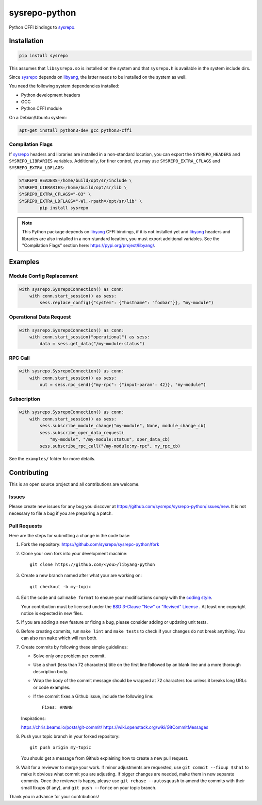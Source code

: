 ==============
sysrepo-python
==============

Python CFFI bindings to sysrepo_.

.. _libyang: https://github.com/CESNET/libyang
.. _sysrepo: https://github.com/sysrepo/sysrepo

|pypi-project|__ |python-versions|__ |build-status|__ |license|__ |code-style|__

__ https://pypi.org/project/sysrepo
__ https://github.com/sysrepo/sysrepo-python/actions
__ https://github.com/sysrepo/sysrepo-python/actions
__ https://github.com/sysrepo/sysrepo-python/blob/master/LICENSE
__ https://github.com/psf/black

.. |pypi-project| image:: https://img.shields.io/pypi/v/sysrepo.svg
.. |python-versions| image:: https://img.shields.io/pypi/pyversions/sysrepo.svg
.. |build-status| image:: https://github.com/sysrepo/sysrepo-python/workflows/CI/badge.svg
.. |license| image:: https://img.shields.io/github/license/sysrepo/sysrepo-python.svg
.. |code-style| image:: https://img.shields.io/badge/code%20style-black-000000.svg

Installation
============

.. code-block:: bash

   pip install sysrepo

This assumes that ``libsysrepo.so`` is installed on the system and that
``sysrepo.h`` is available in the system include dirs.

Since sysrepo_ depends on libyang_, the latter needs to be installed on the
system as well.

You need the following system dependencies installed:

- Python development headers
- GCC
- Python CFFI module

On a Debian/Ubuntu system:

.. code-block:: bash

   apt-get install python3-dev gcc python3-cffi

Compilation Flags
-----------------

If sysrepo_ headers and libraries are installed in a non-standard location, you
can export the ``SYSREPO_HEADERS`` and ``SYSREPO_LIBRARIES`` variables.
Additionally, for finer control, you may use ``SYSREPO_EXTRA_CFLAGS`` and
``SYSREPO_EXTRA_LDFLAGS``:

.. code-block:: bash

   SYSREPO_HEADERS=/home/build/opt/sr/include \
   SYSREPO_LIBRARIES=/home/build/opt/sr/lib \
   SYSREPO_EXTRA_CFLAGS="-O3" \
   SYSREPO_EXTRA_LDFLAGS="-Wl,-rpath=/opt/sr/lib" \
           pip install sysrepo

.. note::

   This Python package depends on libyang_ CFFI bindings, if it is not installed
   yet and libyang_ headers and libraries are also installed in a non-standard
   location, you must export additional variables. See the "Compilation Flags"
   section here: https://pypi.org/project/libyang/.

Examples
========

Module Config Replacement
-------------------------

.. code-block:: python

   with sysrepo.SysrepoConnection() as conn:
       with conn.start_session() as sess:
           sess.replace_config({"system": {"hostname": "foobar"}}, "my-module")

Operational Data Request
------------------------

.. code-block:: python

   with sysrepo.SysrepoConnection() as conn:
       with conn.start_session("operational") as sess:
           data = sess.get_data("/my-module:status")

RPC Call
--------

.. code-block:: python

   with sysrepo.SysrepoConnection() as conn:
       with conn.start_session() as sess:
           out = sess.rpc_send({"my-rpc": {"input-param": 42}}, "my-module")

Subscription
------------

.. code-block:: python

   with sysrepo.SysrepoConnection() as conn:
       with conn.start_session() as sess:
           sess.subscribe_module_change("my-module", None, module_change_cb)
           sess.subscribe_oper_data_request(
               "my-module", "/my-module:status", oper_data_cb)
           sess.subscribe_rpc_call("/my-module:my-rpc", my_rpc_cb)

See the ``examples/`` folder for more details.

Contributing
============

This is an open source project and all contributions are welcome.

Issues
------

Please create new issues for any bug you discover at
https://github.com/sysrepo/sysrepo-python/issues/new. It is not necessary to
file a bug if you are preparing a patch.

Pull Requests
-------------

Here are the steps for submitting a change in the code base:

#. Fork the repository: https://github.com/sysrepo/sysrepo-python/fork

#. Clone your own fork into your development machine::

      git clone https://github.com/<you>/libyang-python

#. Create a new branch named after what your are working on::

      git checkout -b my-topic

#. Edit the code and call ``make format`` to ensure your modifications comply
   with the `coding style`__.

   __ https://black.readthedocs.io/en/stable/the_black_code_style.html

   Your contribution must be licensed under the `BSD 3-Clause "New" or "Revised"
   License`__ . At least one copyright notice is expected in new files.

   __ https://spdx.org/licenses/BSD-3-Clause.html

#. If you are adding a new feature or fixing a bug, please consider adding or
   updating unit tests.

#. Before creating commits, run ``make lint`` and ``make tests`` to check if
   your changes do not break anything. You can also run ``make`` which will run
   both.

#. Create commits by following these simple guidelines:

   -  Solve only one problem per commit.
   -  Use a short (less than 72 characters) title on the first line followed by
      an blank line and a more thorough description body.
   -  Wrap the body of the commit message should be wrapped at 72 characters too
      unless it breaks long URLs or code examples.
   -  If the commit fixes a Github issue, include the following line::

        Fixes: #NNNN

   Inspirations:

   https://chris.beams.io/posts/git-commit/
   https://wiki.openstack.org/wiki/GitCommitMessages

#. Push your topic branch in your forked repository::

      git push origin my-topic

   You should get a message from Github explaining how to create a new pull
   request.

#. Wait for a reviewer to merge your work. If minor adjustments are requested,
   use ``git commit --fixup $sha1`` to make it obvious what commit you are
   adjusting. If bigger changes are needed, make them in new separate commits.
   Once the reviewer is happy, please use ``git rebase --autosquash`` to amend
   the commits with their small fixups (if any), and ``git push --force`` on
   your topic branch.

Thank you in advance for your contributions!
